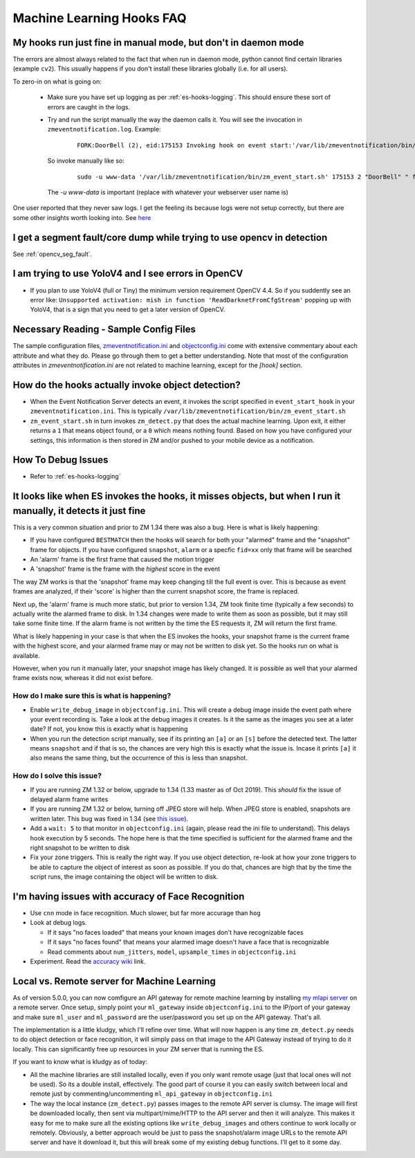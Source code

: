 Machine Learning Hooks FAQ
===========================

My hooks run just fine in manual mode, but don't in daemon mode 
-----------------------------------------------------------------
The errors are almost always related to the fact that when run in daemon mode, python cannot find certain 
libraries (example ``cv2``). This usually happens if you don't install these libraries globally (i.e. for all users).

To zero-in on what is going on:

   - Make sure you have set up logging as per :ref:`es-hooks-logging`. This should 
     ensure these sort of errors are caught in the logs. 
   - Try and run the script manually the way the daemon calls it. You will see the invocation in ``zmeventnotification.log``. Example:

      ::

         FORK:DoorBell (2), eid:175153 Invoking hook on event start:'/var/lib/zmeventnotification/bin/zm_event_start.sh' 175153 2 "DoorBell" " front" "/var/cache/zoneminder/events/2/2020-12-13/175153"]

     So invoke manually like so:

      ::
         
         sudo -u www-data '/var/lib/zmeventnotification/bin/zm_event_start.sh' 175153 2 "DoorBell" " front" "/var/cache/zoneminder/events/2/2020-12-13/175153"

     The `-u www-data` is important (replace with whatever your webserver user name is)

One user reported that they never saw logs. I get the feeling its because logs were not setup correctly, but there are some other insights 
worth looking into. See `here <https://forums.zoneminder.com/viewtopic.php?f=33&p=119084&sid=8438a0ec567b9b7206bcd2372e22c615#p119084>`__

I get a segment fault/core dump while trying to use opencv in detection
--------------------------------------------------------------------------
See :ref:`opencv_seg_fault`.

I am trying to use YoloV4 and I see errors in OpenCV
-----------------------------------------------------
- If you plan to use YoloV4 (full or Tiny) the minimum version requirement OpenCV 4.4.
  So if you suddently see an error like: ``Unsupported activation: mish in function 'ReadDarknetFromCfgStream'`` 
  popping up with YoloV4, that is a sign that you need to get a later version of OpenCV. 
  
Necessary Reading - Sample Config Files
----------------------------------------
The sample configuration files, `zmeventnotification.ini <https://github.com/pliablepixels/zmeventnotification/blob/master/zmeventnotification.ini>`__ and `objectconfig.ini <https://github.com/pliablepixels/zmeventnotification/blob/master/hook/objectconfig.ini>`__  come with extensive commentary about each attribute and what they do. Please go through them to get a better understanding. Note that most of the configuration attributes in `zmeventnotification.ini` are not related to machine learning, except for the `[hook]` section.

How do the hooks actually invoke object detection?
-----------------------------------------------------

* When the Event Notification Server detects an event, it invokes the script specified in ``event_start_hook``  in your ``zmeventnotification.ini``. This is typically ``/var/lib/zmeventnotification/bin/zm_event_start.sh``

* ``zm_event_start.sh`` in turn invokes ``zm_detect.py`` that does the actual machine learning. Upon exit, it either returns a ``1`` that means object found, or a ``0`` which means nothing found. Based on how you have configured your settings, this information is then stored in ZM and/or pushed to your mobile device as a notification.


How To Debug Issues
---------------------
* Refer to :ref:`es-hooks-logging`


It looks like when ES invokes the hooks, it misses objects, but when I run it manually, it detects it just fine
------------------------------------------------------------------------------------------------------------------

This is a very common situation and prior to ZM 1.34 there was also a bug. Here is what is likely happening:

* If you have configured ``BESTMATCH`` then the hooks will search for both your "alarmed" frame and the "snapshot" frame for objects. If you have configured ``snapshot``, ``alarm`` or a specfic ``fid=xx`` only that frame will be searched

* An 'alarm' frame is the first frame that caused the motion trigger
* A 'snapshot' frame is the frame with the *highest* score in the event

The way ZM works is that the 'snapshot' frame may keep changing till the full event is over. This is because as event frames are analyzed, if their 'score' is higher than the current snapshot score, the frame is replaced.

Next up, the 'alarm' frame is much more static, but prior to version 1.34, ZM took finite time (typically a few seconds) to actually write the alarmed frame to disk. In 1.34 changes were made to write them as soon as possible, but it may still take some finite time. If the alarm frame is not written by the time the ES requests it, ZM will return the first frame.

What is likely happening in your case is that when the ES invokes the hooks, your snapshot frame is the current frame with the highest score, and your alarmed frame may or may not be written to disk yet. So the hooks run on what is available.

However, when you run it manually later, your snapshot image has likely changed. It is possible as well that your alarmed frame exists now, whereas it did not exist before.

How do I make sure this is what is happening?
~~~~~~~~~~~~~~~~~~~~~~~~~~~~~~~~~~~~~~~~~~~~~~
- Enable ``write_debug_image`` in ``objectconfig.ini``. This will create a debug image inside the event path where your event recording is. Take a look at the debug images it creates. Is it the same as the images you see at a later date? If not, you know this is exactly what is happening
- When you run the detection script manually, see if its printing an ``[a]`` or an ``[s]`` before the detected text. The latter means ``snapshot`` and if that is so, the chances are very high this is exactly what the issue is. Incase it prints ``[a]`` it also means the same thing, but the occurrence of this is less than snapshot.

How do I solve this issue?
~~~~~~~~~~~~~~~~~~~~~~~~~~
- If you are running ZM 1.32 or below, upgrade to 1.34 (1.33 master as of Oct 2019). This *should* fix the issue of delayed alarm frame writes
- If you are running ZM 1.32 or below, turning off JPEG store will help. When JPEG store is enabled, snapshots are written later. This bug was fixed in 1.34 (see `this issue <https://github.com/ZoneMinder/zoneminder/issues/2745>`__).
- Add a ``wait: 5`` to that monitor in ``objectconfig.ini`` (again, please read the ini file to understand). This delays hook execution by 5 seconds. The hope here is that the time specified is sufficient for the alarmed frame and the right snapshot to be written to disk
- Fix your zone triggers. This is really the right way. If you use object detection, re-look at how your zone triggers to be able to capture the object of interest as soon as possible. If you do that, chances are high that by the time the script runs, the image containing the object will be written to disk. 


I'm having issues with accuracy of Face Recognition
-----------------------------------------------------
- Use ``cnn`` mode in face recognition. Much slower, but far more accurage than ``hog``
-  Look at debug logs.

   -  If it says "no faces loaded" that means your known images don't
      have recognizable faces
   -  If it says "no faces found" that means your alarmed image doesn't
      have a face that is recognizable
   -  Read comments about ``num_jitters``, ``model``, ``upsample_times``
      in ``objectconfig.ini``

-  Experiment. Read the `accuracy wiki <https://github.com/ageitgey/face_recognition/wiki/Face-Recognition-Accuracy-Problems>`__ link.


.. _local_remote_ml:

Local vs. Remote server for Machine Learning
---------------------------------------------
As of version 5.0.0, you can now comfigure an API gateway for remote machine learning by installing `my mlapi server <https://github.com/pliablepixels/mlapi>`__ on a remote server. Once setup, simply point your ``ml_gateway`` inside ``objectconfig.ini`` to the IP/port of your gateway and make sure ``ml_user`` and ``ml_password`` are the user/password you set up on the API gateway. That's all.

The implementation is a little kludgy, which I'll refine over time. What will now happen is any time ``zm_detect.py`` needs to do object detection or face recognition, it will simply pass on that image to the API Gateway instead of trying to do it locally. This can significantly free up resources in your ZM server that is running the ES.

If you want to know what is kludgy as of today:

- All the machine libraries are still installed locally, even if you only want remote usage (just that local ones will not be used). So its a double install, effectively. The good part of course it you can easily switch between local and remote just by commenting/uncommenting ``ml_api_gateway`` in ``objectconfig.ini``

- The way the local instance (``zm_detect.py``) passes images to the remote API server is clumsy. The image will first be downloaded locally, then sent via multipart/mime/HTTP to the API server and then it will analyze. This makes it easy for me to make sure all the existing options like ``write_debug_images`` and others continue to work locally or remotely. Obviously, a better approach would be just to pass the snapshot/alarm image URLs to the remote API server and have it download it, but this will break some of my existing debug functions. I'll get to it some day.
